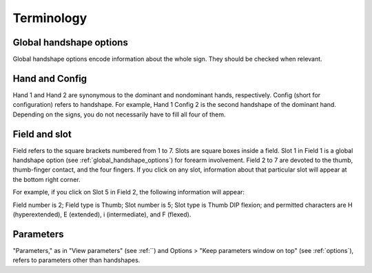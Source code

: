 .. terminology:

***************
Terminology
***************

.. _global_handshape_options:

Global handshape options
------------------

Global handshape options encode information about the whole sign. 
They should be checked when relevant.

.. _hand_and_config:

Hand and Config
------------------

Hand 1 and Hand 2 are synonymous to the dominant and nondominant hands,
respectively. Config (short for configuration) refers to handshape. 
For example, Hand 1 Config 2 is the second handshape of the dominant hand. 
Depending on the signs, you do not necessarily have to fill all four of them.

.. _field_and_slot:

Field and slot
------------------

Field refers to the square brackets numbered from 1 to 7. Slots are square boxes
inside a field. Slot 1 in Field 1 is a global handshape option (see :ref:`global_handshape_options`) 
for forearm involvement. Field 2 to 7 are devoted to the thumb, thumb-finger contact, 
and the four fingers.
If you click on any slot, information about that particular slot will appear 
at the bottom right corner.

For example, if you click on Slot 5 in Field 2, the following information will appear:

Field number is 2; Field type is Thumb; Slot number is 5; Slot type is Thumb DIP flexion; 
and permitted characters are H (hyperextended), E (extended), i (intermediate), and F (flexed).


.. image:: static/field_slot.png
   :width: 90%
   :align: center
   



.. _parameters:

Parameters
------------------

"Parameters," as in "View parameters" (see :ref:``) and Options > "Keep parameters
window on top" (see :ref:`options`), refers to parameters other than handshapes.
